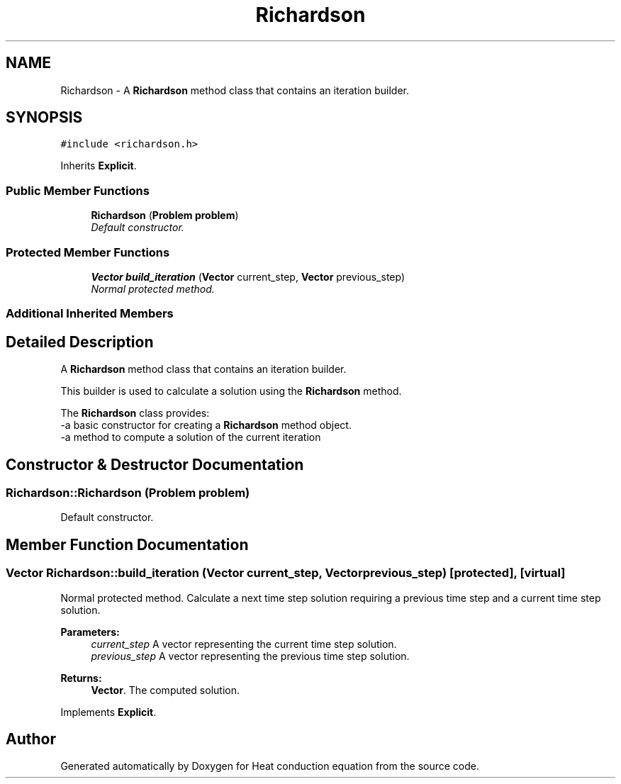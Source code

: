 .TH "Richardson" 3 "Mon Nov 6 2017" "Heat conduction equation" \" -*- nroff -*-
.ad l
.nh
.SH NAME
Richardson \- A \fBRichardson\fP method class that contains an iteration builder\&.  

.SH SYNOPSIS
.br
.PP
.PP
\fC#include <richardson\&.h>\fP
.PP
Inherits \fBExplicit\fP\&.
.SS "Public Member Functions"

.in +1c
.ti -1c
.RI "\fBRichardson\fP (\fBProblem\fP \fBproblem\fP)"
.br
.RI "\fIDefault constructor\&. \fP"
.in -1c
.SS "Protected Member Functions"

.in +1c
.ti -1c
.RI "\fBVector\fP \fBbuild_iteration\fP (\fBVector\fP current_step, \fBVector\fP previous_step)"
.br
.RI "\fINormal protected method\&. \fP"
.in -1c
.SS "Additional Inherited Members"
.SH "Detailed Description"
.PP 
A \fBRichardson\fP method class that contains an iteration builder\&. 


.br
 This builder is used to calculate a solution using the \fBRichardson\fP method\&.
.PP
The \fBRichardson\fP class provides: 
.br
-a basic constructor for creating a \fBRichardson\fP method object\&. 
.br
-a method to compute a solution of the current iteration 
.SH "Constructor & Destructor Documentation"
.PP 
.SS "Richardson::Richardson (\fBProblem\fP problem)"

.PP
Default constructor\&. 
.SH "Member Function Documentation"
.PP 
.SS "\fBVector\fP Richardson::build_iteration (\fBVector\fP current_step, \fBVector\fP previous_step)\fC [protected]\fP, \fC [virtual]\fP"

.PP
Normal protected method\&. Calculate a next time step solution requiring a previous time step and a current time step solution\&. 
.PP
\fBParameters:\fP
.RS 4
\fIcurrent_step\fP A vector representing the current time step solution\&. 
.br
\fIprevious_step\fP A vector representing the previous time step solution\&. 
.RE
.PP
\fBReturns:\fP
.RS 4
\fBVector\fP\&. The computed solution\&. 
.RE
.PP

.PP
Implements \fBExplicit\fP\&.

.SH "Author"
.PP 
Generated automatically by Doxygen for Heat conduction equation from the source code\&.
